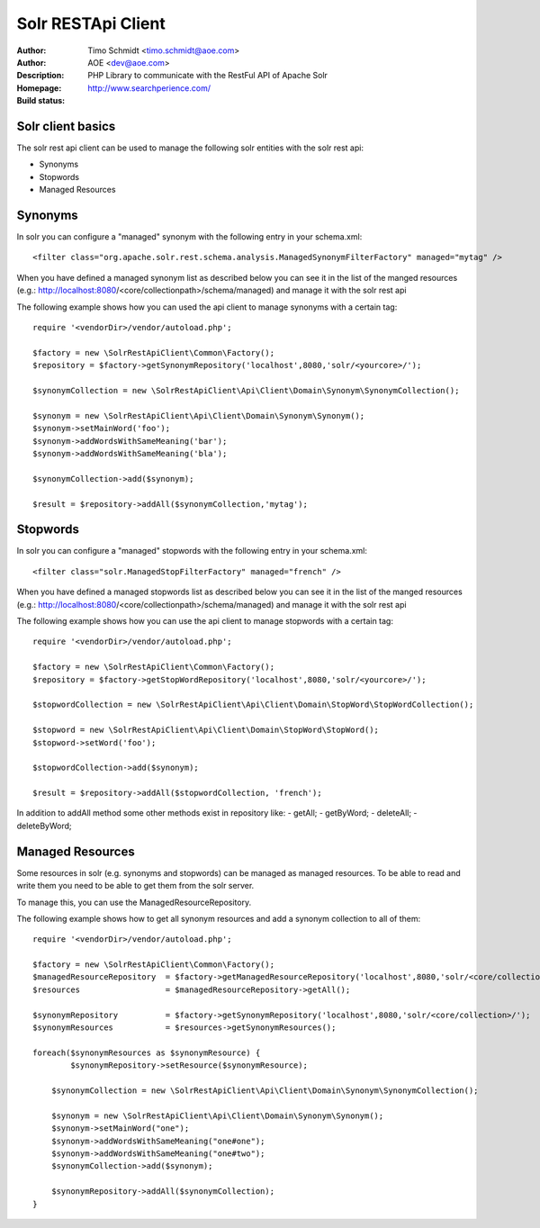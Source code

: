 ++++++++++++++++++++++++
Solr RESTApi Client
++++++++++++++++++++++++

:Author: Timo Schmidt <timo.schmidt@aoe.com>
:Author: AOE <dev@aoe.com>
:Description: PHP Library to communicate with the RestFul API of Apache Solr
:Homepage: http://www.searchperience.com/
:Build status: |buildStatusIcon|

Solr client basics
========================


The solr rest api client can be used to manage the following solr entities with the solr rest api:

* Synonyms
* Stopwords
* Managed Resources


Synonyms
======================

In solr you can configure a "managed" synonym with the following entry in your schema.xml:

::

     <filter class="org.apache.solr.rest.schema.analysis.ManagedSynonymFilterFactory" managed="mytag" />
::

When you have defined a managed synonym list as described below you can see it in the list of the manged
resources (e.g.: http://localhost:8080/<core/collectionpath>/schema/managed) and manage it with the solr rest api


The following example shows how you can used the api client to manage synonyms with a certain tag:

::

    require '<vendorDir>/vendor/autoload.php';

    $factory = new \SolrRestApiClient\Common\Factory();
    $repository = $factory->getSynonymRepository('localhost',8080,'solr/<yourcore>/');

    $synonymCollection = new \SolrRestApiClient\Api\Client\Domain\Synonym\SynonymCollection();

    $synonym = new \SolrRestApiClient\Api\Client\Domain\Synonym\Synonym();
    $synonym->setMainWord('foo');
    $synonym->addWordsWithSameMeaning('bar');
    $synonym->addWordsWithSameMeaning('bla');

    $synonymCollection->add($synonym);

    $result = $repository->addAll($synonymCollection,'mytag');
::

Stopwords
======================

In solr you can configure a "managed" stopwords with the following entry in your schema.xml:

::

     <filter class="solr.ManagedStopFilterFactory" managed="french" />
::

When you have defined a managed stopwords list as described below you can see it in the list of the manged
resources (e.g.: http://localhost:8080/<core/collectionpath>/schema/managed) and manage it with the solr rest api


The following example shows how you can use the api client to manage stopwords with a certain tag:

::

    require '<vendorDir>/vendor/autoload.php';

    $factory = new \SolrRestApiClient\Common\Factory();
    $repository = $factory->getStopWordRepository('localhost',8080,'solr/<yourcore>/');

    $stopwordCollection = new \SolrRestApiClient\Api\Client\Domain\StopWord\StopWordCollection();

    $stopword = new \SolrRestApiClient\Api\Client\Domain\StopWord\StopWord();
    $stopword->setWord('foo');

    $stopwordCollection->add($synonym);

    $result = $repository->addAll($stopwordCollection, 'french');
::

In addition to addAll method some other methods exist in repository like:
- getAll;
- getByWord;
- deleteAll;
- deleteByWord;


Managed Resources
======================

Some resources in solr (e.g. synonyms and stopwords) can be managed as managed resources.
To be able to read and write them you need to be able to get them from the solr server.

To manage this, you can use the ManagedResourceRepository.

The following example shows how to get all synonym resources and add a synonym collection
to all of them:

::

    require '<vendorDir>/vendor/autoload.php';

    $factory = new \SolrRestApiClient\Common\Factory();
    $managedResourceRepository  = $factory->getManagedResourceRepository('localhost',8080,'solr/<core/collection>/');
    $resources                  = $managedResourceRepository->getAll();

    $synonymRepository          = $factory->getSynonymRepository('localhost',8080,'solr/<core/collection>/');
    $synonymResources           = $resources->getSynonymResources();

    foreach($synonymResources as $synonymResource) {
	    $synonymRepository->setResource($synonymResource);

    	$synonymCollection = new \SolrRestApiClient\Api\Client\Domain\Synonym\SynonymCollection();

    	$synonym = new \SolrRestApiClient\Api\Client\Domain\Synonym\Synonym();
    	$synonym->setMainWord("one");
    	$synonym->addWordsWithSameMeaning("one#one");
    	$synonym->addWordsWithSameMeaning("one#two");
    	$synonymCollection->add($synonym);

    	$synonymRepository->addAll($synonymCollection);
    }


.. |buildStatusIcon| image:: https://secure.travis-ci.org/timoschmidt/solr-rest-api-client.png?branch=master
   :alt: Build Status
       :target: http://travis-ci.org/timoschmidt/solr-rest-api-client
